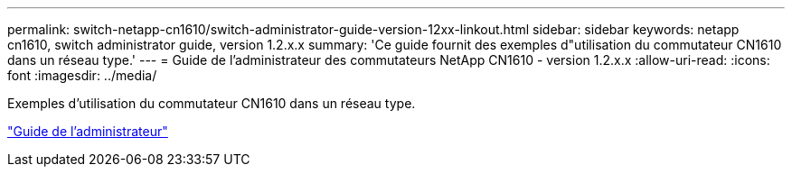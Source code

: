 ---
permalink: switch-netapp-cn1610/switch-administrator-guide-version-12xx-linkout.html 
sidebar: sidebar 
keywords: netapp cn1610, switch administrator guide, version 1.2.x.x 
summary: 'Ce guide fournit des exemples d"utilisation du commutateur CN1610 dans un réseau type.' 
---
= Guide de l'administrateur des commutateurs NetApp CN1610 - version 1.2.x.x
:allow-uri-read: 
:icons: font
:imagesdir: ../media/


[role="lead"]
Exemples d'utilisation du commutateur CN1610 dans un réseau type.

https://library.netapp.com/ecm/ecm_download_file/ECMP1117874["Guide de l'administrateur"^]
